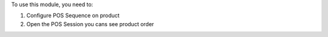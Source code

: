 To use this module, you need to:

#. Configure POS Sequence on product
#. Open the POS Session you cans see product order
